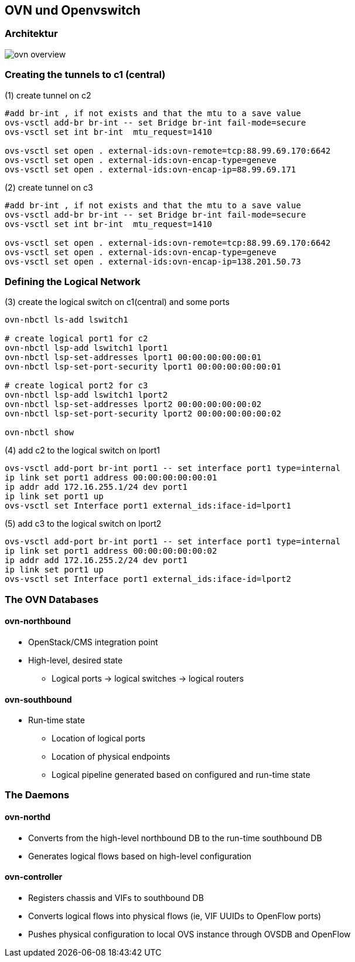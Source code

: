 :linkattrs:
:source-highlighter: rouge

== OVN und Openvswitch


=== Architektur

image::web/images/ovn-overview.svg[]


=== Creating the tunnels to c1 (central)

.(1) create tunnel on c2
```bash
#add br-int , if not exists and that the mtu to a save value
ovs-vsctl add-br br-int -- set Bridge br-int fail-mode=secure
ovs-vsctl set int br-int  mtu_request=1410

ovs-vsctl set open . external-ids:ovn-remote=tcp:88.99.69.170:6642
ovs-vsctl set open . external-ids:ovn-encap-type=geneve
ovs-vsctl set open . external-ids:ovn-encap-ip=88.99.69.171
```
.(2) create tunnel on c3
```bash
#add br-int , if not exists and that the mtu to a save value
ovs-vsctl add-br br-int -- set Bridge br-int fail-mode=secure
ovs-vsctl set int br-int  mtu_request=1410

ovs-vsctl set open . external-ids:ovn-remote=tcp:88.99.69.170:6642
ovs-vsctl set open . external-ids:ovn-encap-type=geneve
ovs-vsctl set open . external-ids:ovn-encap-ip=138.201.50.73
```

=== Defining the Logical Network

.(3) create the logical switch on c1(central) and some ports
```bash
ovn-nbctl ls-add lswitch1

# create logical port1 for c2
ovn-nbctl lsp-add lswitch1 lport1
ovn-nbctl lsp-set-addresses lport1 00:00:00:00:00:01
ovn-nbctl lsp-set-port-security lport1 00:00:00:00:00:01

# create logical port2 for c3
ovn-nbctl lsp-add lswitch1 lport2
ovn-nbctl lsp-set-addresses lport2 00:00:00:00:00:02
ovn-nbctl lsp-set-port-security lport2 00:00:00:00:00:02

ovn-nbctl show
```

.(4) add c2 to the logical switch on lport1
```bash
ovs-vsctl add-port br-int port1 -- set interface port1 type=internal
ip link set port1 address 00:00:00:00:00:01
ip addr add 172.16.255.1/24 dev port1
ip link set port1 up
ovs-vsctl set Interface port1 external_ids:iface-id=lport1
```
.(5) add c3 to the logical switch on lport2
```bash
ovs-vsctl add-port br-int port1 -- set interface port1 type=internal
ip link set port1 address 00:00:00:00:00:02
ip addr add 172.16.255.2/24 dev port1
ip link set port1 up
ovs-vsctl set Interface port1 external_ids:iface-id=lport2
```

=== The OVN Databases

==== ovn-northbound
* OpenStack/CMS integration point
* High-level, desired state
** Logical ports -> logical switches -> logical routers

==== ovn-southbound
* Run-time state
** Location of logical ports
** Location of physical endpoints
** Logical pipeline generated based on configured and run-time state


=== The Daemons

==== ovn-northd
* Converts from the high-level northbound DB to the run-time southbound DB
* Generates logical flows based on high-level configuration

==== ovn-controller
* Registers chassis and VIFs to southbound DB
* Converts logical flows into physical flows (ie, VIF UUIDs to OpenFlow ports)
* Pushes physical configuration to local OVS instance through OVSDB and OpenFlow
